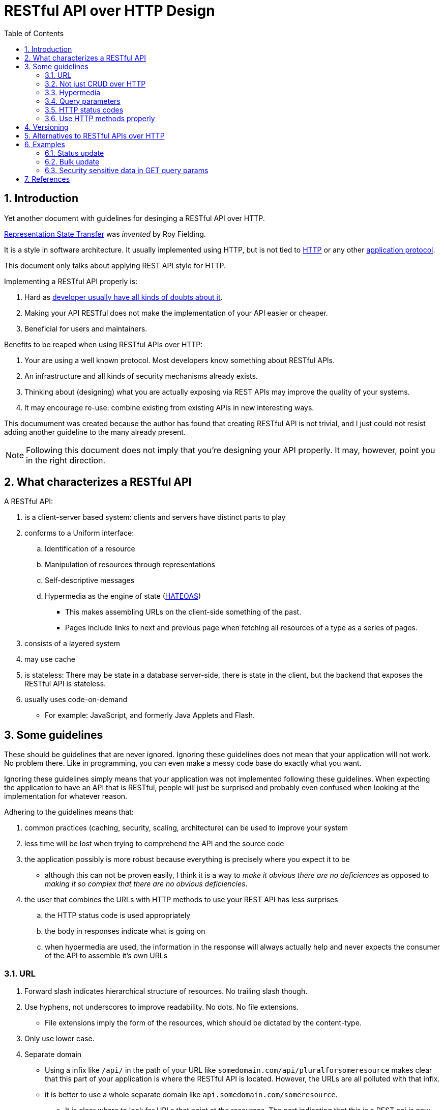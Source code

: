 = RESTful API over HTTP Design
:numbered:
:toc:

== Introduction

Yet another document with guidelines for desinging a RESTful API over HTTP.

https://en.wikipedia.org/wiki/Representational_state_transfer[Representation State Transfer] was _invented_ by Roy Fielding.

It is a style in software architecture. 
It usually implemented using HTTP, but is not tied to https://en.wikipedia.org/wiki/Hypertext_Transfer_Protocol[HTTP]
or any other https://en.wikipedia.org/wiki/Application_layer[application protocol].

This document only talks about applying REST API style for HTTP.

.Implementing a RESTful API properly is:
. Hard as https://www.infoq.com/articles/tilkov-rest-doubts[developer usually have all kinds of doubts about it].
. Making your API RESTful does not make the implementation of your API easier or cheaper.
. Beneficial for users and maintainers.

.Benefits to be reaped when using RESTful APIs over HTTP:
. Your are using a well known protocol. Most developers know something about RESTful APIs.
. An infrastructure and all kinds of security mechanisms already exists.
. Thinking about (designing) what you are actually exposing via REST APIs may improve the quality of your systems.
. It may encourage re-use: combine existing from existing APIs in new interesting ways.

This documument was created because the author has found that creating RESTful API is not trivial,
and I just could not resist adding another guideline to the many already present.

NOTE: Following this document does not imply that you're designing your API properly.
It may, however, point you in the right direction.

== What characterizes a RESTful API

.A RESTful API:
. is a client-server based system: clients and servers have distinct parts to play 
. conforms to a Uniform interface: 
  .. Identification of a resource
  .. Manipulation of resources through representations
  .. Self-descriptive messages
  .. Hypermedia as the engine of state (https://en.wikipedia.org/wiki/HATEOAS[HATEOAS])
     *** This makes assembling URLs on the client-side something of the past.
     *** Pages include links to next and previous page when fetching all resources of a type as a series of pages.
. consists of a layered system
. may use cache
. is stateless: There may be state in a database server-side, there is state in the client, but the backend that exposes the RESTful API is stateless.
. usually uses code-on-demand
  * For example: JavaScript, and formerly Java Applets and Flash.

== Some guidelines

These should be guidelines that are never ignored.
Ignoring these guidelines does not mean that your application will not work. No problem there.
Like in programming, you can even make a messy code base do exactly what you want.

Ignoring these guidelines simply means that your application was not implemented following these guidelines.
When expecting the application to have an API that is RESTful, people will just be surprised
and probably even confused when looking at the implementation for whatever reason.

.Adhering to the guidelines means that:
. common practices (caching, security, scaling, architecture) can be used to improve your system
. less time will be lost when trying to comprehend the API and the source code
. the application possibly is more robust because everything is precisely where you expect it to be
  ** although this can not be proven easily, I think it is a way to _make it obvious there are no deficiences_ as opposed to _making it so complex that there are no obvious deficiencies_.
. the user that combines the URLs with HTTP methods to use your REST API has less surprises
  .. the HTTP status code is used appropriately
  .. the body in responses indicate what is going on
  .. when hypermedia are used, the information in the response will always actually help and never expects the consumer of the API to assemble it's own URLs

=== URL

. Forward slash indicates hierarchical structure of resources. No trailing slash though.
. Use hyphens, not underscores to improve readability. No dots. No file extensions.
  ** File extensions imply the form of the resources, which should be dictated by the content-type.
. Only use lower case.
. Separate domain
  ** Using a infix like `/api/` in the path of your URL like `somedomain.com/api/pluralforsomeresource` makes clear that this part of your application is where the RESTful API is located. However, the URLs are all polluted with that infix.
  ** it is better to use a whole separate domain like `api.somedomain.com/someresource`.
    *** It is clear where to look for URLs that point at the resources. The part indicating that this is a REST api is now part of the domain.
. Do not use verbs in your URL. Only nouns.
. A URL can point to two different types of things:
  . Collection: Server managed directory of resources. This usually is the name in the URL preceeding the ID for a resource:
    * URL for a collection: `http://somedomain.com/api/bikes`
  . Resource: Like an object instance,  database record, or some part thereof. Includes fields with values, or just consists of a field with a value. Examples:
    .. A bike in a collection of bikes: http://somedomain.com/api/bikes/1234
       Note that _1234_ is the identifier for a specific bike.
    .. A player in team http://somedomain.com/api/teams/sparta/players/somename
       Note that _sparta_ is the identifier for a specific team and that _somename_ is the identifier for a specic player.

=== Not just CRUD over HTTP

A RESTful API is not just CRUD over HTTP.

.You can create a bunch of RESTful APIs for your database records from very little code using these libraries:
* https://spring.io/projects/spring-data[Spring Data]
* https://spring.io/projects/spring-hateoas[Spring HATEOAS]
* https://spring.io/projects/spring-data-rest[Spring Data Rest]

however,
https://thoughts-on-java.org/dont-expose-entities-in-api[you should not do that].

=== Hypermedia

Level 3 https://www.martinfowler.com/articles/richardsonMaturityModel.html[of the Richardson Maturity Model]
with hypermedia controls should be the target.

This means ideally that the client of the API should not assemble URLs

You can use libraries to assemble URLs for you, like
https://spring.io/projects/spring-hateoas[Spring HATEOAS],
as long as you realise that you should not just do CRUD over HTTP.


=== Query parameters

Query parameters in a URL are not a part of the URL that points at one resource and are usually applied to collection URLs.
They are used for modifying the response of the server in some way.

==== Filtering

When trying to fetch all players for a team, instead of this URL

     http://somedomain.com/api/teams/sparta/players/somename

this URL can be used:

     http://somedomain.com/api/players/somename?team=sparta

This is a way to keep the URL pointing at some resource simpler.
This URL can not be used for anything else but GET.
Trying to change a resource will still involve getting hold of a URL that points at one resource and then using that URL in a POST, PUT, PATCH or DELETE.

==== Paging

Fetching resources in a collection may result in too many for one response.
Use some paging in that case.
The response should then contain information about the page at hand.
Preferably, it contains hypermedia links (as Level 3 indicates) to previous, next and maybe first and last page.

This implies that the data in a response may not be exactly the same as the data in a request.
Do not pay to much attention to this what seems to be a contradiction.

Paging can only be used for GET requests.

=== HTTP status codes

. Don't just return "OK" whatever happens.
. Take care not to disclose information beyond what the user is authorized for. For example don't respond with 403 when a request is not authorized because the user now knows that this resource is actually present. This might be useful information. It might be better to just indicate that that resource is not there for the user: so respond with a `NOT FOUND 404`.

https://restfulapi.net/http-status-codes/[Use HTTP status codes like this].

.When the status code means that something went wrong, it is helpful when the body of the response contains information why:
* A title
* HTTP status code + name
* A list of messages
* A ticket number (that may be used to trace message in some backend logging system)
* A date and time

.Pay extra attention to: 
* https://developer.mozilla.org/en-US/docs/Web/HTTP/Status/401["401 Unauthorized"] which should read "401 Unauthenticated".
* https://developer.mozilla.org/en-US/docs/Web/HTTP/Status/403["403 Forbidden"] which should indicate that a user is not authorized for this request.

=== Use HTTP methods properly

Using a RESTful API means that some client issues HTTP requests on resources.
One of the components that goes into a request is an https://developer.mozilla.org/en-US/docs/Web/HTTP/Methods[HTTP method].

.It must be possible to issue requests repeatedly for all HTTP methods except POST and PATCH:
* PUT: Changing a resource multiple times will have the resource in that newly defined _state_, no matter how many times executing that request.
  ** Note that when the client is allowed to create the identifier for the resource, repeatedly executing a PUT is possible. Only the first time, the resource will be created (HTTP status code is 202: Created, thereafter 200: OK). If using PUT in an idempotent way is not possible, then the appropriate HTTP status code should be returned.
* DELETE: A resource that is deleted will, when a request is fired again, stay deleted.
* GET: A resource that was fetched, may be fetched again (unless it is deleted by another request, of course).

NOTE: This means that PUT, DELETE and GET should always be https://en.wikipedia.org/wiki/Idempotence[idempotent]. Only GET makes sure that nothing is changed.

.On the other hand, when trying to a apply POST or PATCH may or may not succeed:
* POST: A new resource is created. The reponse contains the full URL to the newly created resource.
* PATCH: Some part of a resource is modified. This may involve looking at the https://objectpartners.com/2015/06/02/etags-and-spring-data-rest/[ETag value which is used in a header If-Match] that indicates that the PATCH can only applied when the resource is in some _state_ defined by the ETag value.


.HTTP method applied to 1 resource
|===
| Method name | Use when | Must be idempotent? | Response

| https://developer.mozilla.org/en-US/docs/Web/HTTP/Methods/GET[GET]
| Getting a resource
| yes
| Status code "200 OK" and a body that contains the representation of one resource.
| https://developer.mozilla.org/en-US/docs/Web/HTTP/Methods/HEAD[HEAD]
| Same as GET, but without response body.
| yes
| Status code "200 OK" and a body that contains the representation of one resource.
| https://developer.mozilla.org/en-US/docs/Web/HTTP/Methods/POST[POST]
| Creating a resource
| no
| Status code "201 Created" header `Location` with the URL pointing at the newly created resource.
| https://developer.mozilla.org/en-US/docs/Web/HTTP/Methods/PUT[PUT]
| Updating an existing resource
| yes
| Status code "200 OK" and a body that contains the representation of one resource.
| https://developer.mozilla.org/en-US/docs/Web/HTTP/Methods/PUT[PUT]
| Creating one resource when the ID is generated client-side (which is rarely the case).
| yes
| Status code "201 Created" and header `Location` with the URL pointing at the newly created resource.
| https://developer.mozilla.org/en-US/docs/Web/HTTP/Methods/DELETE[DELETE]
| Deleting a resource
| yes
| Status code "200 OK". When trying to again DELETE or GET the resource thereafter, the response must be a 404. But maybe this resource can now be found using a different URL.
| https://developer.mozilla.org/en-US/docs/Web/HTTP/Methods/PATCH[PATCH]
| Partly update a resource. This is like using PUT to update but only part of the data is send in the request.
| no
| Status code "200 OK".
|===
The column _Idempotent?_ in the table above indicates that this request must be idempotent.
However, a _PATCH_ and _POST_ request may be idempotent as well. They are just not expected to be idempotent.


== Versioning

Do not version your REST API. Using hypermedia properly, a client should automatically discover how to use an API.
Then no versioning is required, because it will never break.

.Reality is not so simple:
* Do not include a version number in the URL. There is no place in the URL for a version number.
* Instead, use a version number as part of the content type in the `Accept` header.

  Accept: Content-Type:application/json;version=1

.When you really must make breaking changes, make sure that:
. The default version is always the latest. When client does not specify any version number, this version is applied to the request.
. You have a grace period during which the older version is supported as well so clients can migrate their client code.
. Only use one number that is simply incremented with each change. You will only create a new version when there are breaking changes, so one level is enough.

== Alternatives to RESTful APIs over HTTP

Many alternatives for REST over HTTP exist.

* https://jsonapi.org/
  ** https://nordicapis.com/the-benefits-of-using-json-api/
* https://www.jsonrpc.org/
* https://grpc.io/
* https://en.wikipedia.org/wiki/SOAP
* https://graphql.org/ and https://goodapi.co/blog/rest-vs-graphql

When you know how to properly implement a RESTful API, it will be https://goodapi.co/blog/rest-vs-graphql[less complex, but also less flexible than GraphQL]. 

== Examples

=== Status update

Many systems contain some kind of approval flow.
A resource contains a status field, or some resource flows through some steps from _draft_ to _initial_ and then on to _approved_.

Considering that status some resource, for example `article`, that is accessible via a URL like

            https://somedomain.com/api/article

.To create that article a POST can be performed:
* URL: `\http://somedomain/com/api/article`
* body: `{ "name": "a name", "content": "the content", "status": "DRAFT" }`

The response would have a `Location` header indicating the new URL to the resource. This can be used in subsequent requests.

.Now, to update the status a PUT could be used. PUT requires that the resources is sent as a whole:
* URL: `\http://somedomain/com/api/article/1234`
* body: `{ "name": "a name", "content": "the content", "status": "INITIAL" }`

When implementing the endpoint with PUT it must be idempotent, so invoking it many times should be possible.

.The HTTP status code in the response, however, may be different:
. "200 OK": The status has changed.
. "409 Conflict": The status already was changed. The status on the server side has not changed.
. "409 Conflict": The status already was changed. The status on the server side has not changed.
. etc..

Since the resource "status" is already present, POST must not be used here.

.PATCH, however, can be used here to reduce the amount of data sent:
* URL: `\http://somedomain/com/api/article`
* body: `{ "status": "INITIAL" }`

Now, many users may use clients that may view the older version of the resource when the status was already updated on the server.
When one of the other users than make a request to update the status as well, what will happen?

In order to make the client software indicate what state it expected the resource to be when the request was made, an _entity tag_ can be used.
This is some value that indicates what state a resource is in and can be part of a response header.
It might contain a hash that was calculated over all the fields (or the JSON representation). Or it might be https://sookocheff.com/post/api/optimistic-locking-in-a-rest-api/[the optimistic locking] value that should match the version of the resource before applying an update.

.This value can then be used in a PUT or PATCH request to tell the server that this request should only be performed if the resource indeed has that expected state:
* PATCH on URL: `\http://somedomain/com/api/article`
* Header: `If-Match: "version=2"`
* body: `{ "status": "INITIAL" }`

.The HTTP status code in the response, when this request is repeated:
. "200 OK": The status has changed.
. "412 Precondition Failed": The status already was changed. The status on the server side has not changed.

After the response "200 OK" was recieved, the status of the resource was changed from "DRAFT" into "INITIAL".

.When trying to perform this request:
* PUT or PATCH on URL: `\http://somedomain/com/api/article`
* Header: `If-Match: "version=3"`
* body: `{ "status": "INITIAL" }`

Since the value in `If-Match` and status don't add up, the status code in the response should, again, be 412.
In this case the PATCH request is idempotent.

The benefit of using an ETag combined with the If-Match is that the expected preconditions can be precisely indicated in the request.

=== Bulk update

TIP: Questions to ask yourself:_Do you really have to do things in bulk? Isn't this premature optimization?_

If you are sure that you require this, consider to make an endpoint that maps to a batch or bundle.
Problem is that changing many things at once does not really fit a REST API.
Creating a noun like `batch` for it will make it more RESTful.

=== Security sensitive data in GET query params

TIP: Question to ask yourself: What are you afraid of? Of course you're using HTTP with https://en.wikipedia.org/wiki/Transport_Layer_Security[TLS], so only the user's browser and the backend can see this data.

.If you really don't like this data in the URL's query parameters, consider:
* X-HTTP-Method-Override.
* Putting the query parameters in a HTTP header.
* Not using RESTful APIs.

== References

.More structure in REST?:
* https://json-schema.org/[JSON Schema]
* http://json-ld.org[JSON for Linking Data] 
* https://dzone.com/articles/restful-apis-and-media-types[RESTful APIs and Media-Types]
* http://amundsen.com/media-types/collection/
* https://github.com/kevinswiber/siren[Siren: a hypermedia specification for representing entities]
* https://schema.org/[schemas for structured data on the Internet, on web pages, in email messages, and beyond]

https://bitworking.org/news/2006/03/Hi_REST__Lo_REST_and_Everything_in_between_REST

.Critique:
* https://evertpot.com/rest-is-in-the-eye-of-the-beholder/

.ETag and If-Match:
* https://developer.mozilla.org/en-US/docs/Web/HTTP/Headers/If-Match
* https://www.logicbig.com/tutorials/spring-framework/spring-web-mvc/spring-etag-header.html

* http://hyperrest.github.io/
* https://developer.mozilla.org/en-US/docs/Glossary/REST
